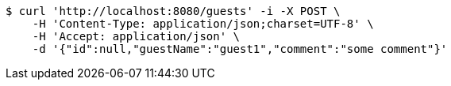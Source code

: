 [source,bash]
----
$ curl 'http://localhost:8080/guests' -i -X POST \
    -H 'Content-Type: application/json;charset=UTF-8' \
    -H 'Accept: application/json' \
    -d '{"id":null,"guestName":"guest1","comment":"some comment"}'
----